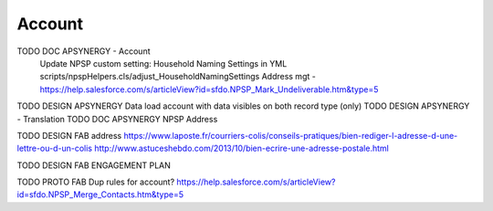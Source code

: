 
Account
=================

TODO DOC APSYNERGY - Account
     Update NPSP custom setting: Household Naming Settings in YML scripts/npspHelpers.cls/adjust_HouseholdNamingSettings
     Address mgt - https://help.salesforce.com/s/articleView?id=sfdo.NPSP_Mark_Undeliverable.htm&type=5
TODO DESIGN APSYNERGY Data load account with data visibles on both record type (only)
TODO DESIGN APSYNERGY - Translation
TODO DOC APSYNERGY NPSP Address

TODO DESIGN FAB address
https://www.laposte.fr/courriers-colis/conseils-pratiques/bien-rediger-l-adresse-d-une-lettre-ou-d-un-colis
http://www.astuceshebdo.com/2013/10/bien-ecrire-une-adresse-postale.html

TODO DESIGN FAB ENGAGEMENT PLAN

TODO PROTO FAB Dup rules for account?
https://help.salesforce.com/s/articleView?id=sfdo.NPSP_Merge_Contacts.htm&type=5

